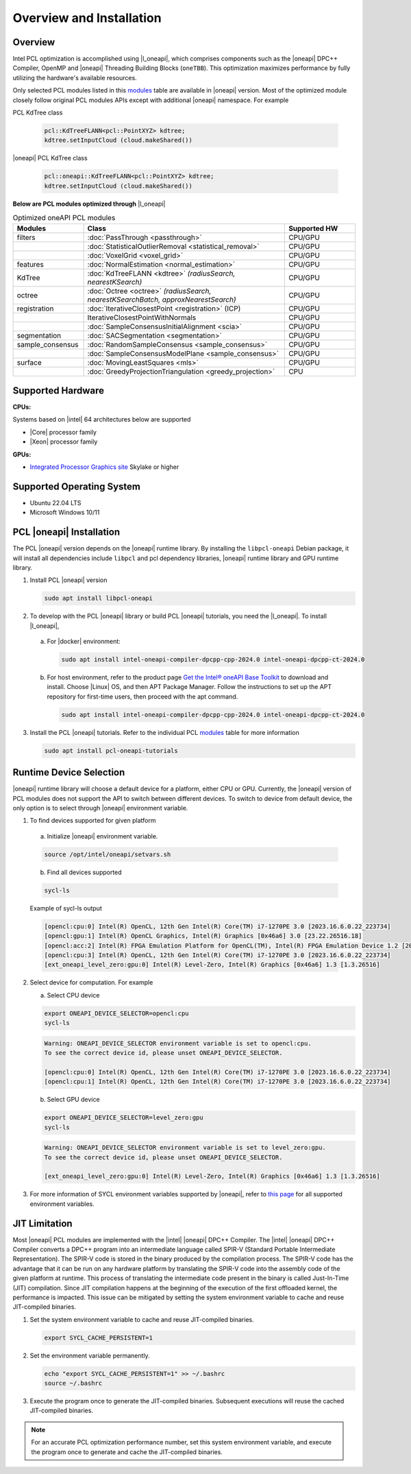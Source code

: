 .. _oneapi-installation:

Overview and Installation
===========================

Overview
--------

Intel PCL optimization is accomplished using |l_oneapi|, which
comprises components such as the |oneapi| DPC++ Compiler, OpenMP and |oneapi| Threading Building
Blocks (``oneTBB``).  This optimization maximizes performance by fully utilizing the hardware's
available resources.

Only selected PCL modules listed in this `modules`_ table are available in |oneapi|
version.  Most of the optimized module closely follow original PCL modules APIs except with
additional |oneapi| namespace.  For example

PCL KdTree class

   .. code-block::

    pcl::KdTreeFLANN<pcl::PointXYZ> kdtree;
    kdtree.setInputCloud (cloud.makeShared())

|oneapi| PCL KdTree class

   .. code-block::

    pcl::oneapi::KdTreeFLANN<pcl::PointXYZ> kdtree;
    kdtree.setInputCloud (cloud.makeShared())

**Below are PCL modules optimized through** |l_oneapi|

.. _modules:
.. list-table:: Optimized oneAPI PCL modules
    :header-rows: 1
    :widths: 7 20 7
    :stub-columns: 0

    *  - Modules
       - Class
       - Supported HW

    *  - filters
       - :doc:`PassThrough <passthrough>`
       - CPU/GPU
    *  -
       - :doc:`StatisticalOutlierRemoval <statistical_removal>`
       - CPU/GPU
    *  -
       - :doc:`VoxelGrid <voxel_grid>`
       - CPU/GPU
    *  - features
       - :doc:`NormalEstimation <normal_estimation>`
       - CPU/GPU
    *  - KdTree
       - :doc:`KdTreeFLANN <kdtree>` *(radiusSearch, nearestKSearch)*
       - CPU/GPU
    *  - octree
       - :doc:`Octree <octree>` *(radiusSearch, nearestKSearchBatch, approxNearestSearch)*
       - CPU/GPU
    *  - registration
       - :doc:`IterativeClosestPoint <registration>` (ICP)
       - CPU/GPU
    *  -
       - IterativeClosestPointWithNormals
       - CPU/GPU
    *  -
       - :doc:`SampleConsensusInitialAlignment <scia>`
       - CPU/GPU
    *  - segmentation
       - :doc:`SACSegmentation <segmentation>`
       - CPU/GPU
    *  - sample_consensus
       - :doc:`RandomSampleConsensus <sample_consensus>`
       - CPU/GPU
    *  -
       - :doc:`SampleConsensusModelPlane <sample_consensus>`
       - CPU/GPU
    *  - surface
       - :doc:`MovingLeastSquares <mls>`
       - CPU/GPU
    *  -
       - :doc:`GreedyProjectionTriangulation <greedy_projection>`
       - CPU

Supported Hardware
------------------

**CPUs:**

Systems based on |intel| 64 architectures below are supported

* |Core| processor family

* |Xeon| processor family

**GPUs:**

* `Integrated Processor Graphics site <https://www.intel.com/content/www/us/en/developer/articles/guide/intel-graphics-developers-guides.html>`__ Skylake or higher

Supported Operating System
--------------------------

* Ubuntu 22.04 LTS
* Microsoft Windows 10/11




PCL |oneapi| Installation
-------------------------
The PCL |oneapi| version depends on the |oneapi| runtime library.  By installing the ``libpcl-oneapi`` Debian
package, it will install all dependencies include ``libpcl`` and pcl dependency libraries,  |oneapi| runtime library and GPU runtime
library.

1. Install PCL |oneapi| version

   .. code-block::

     sudo apt install libpcl-oneapi

2. To develop with the PCL |oneapi| library or build PCL |oneapi| tutorials, you need the |l_oneapi|. To install |l_oneapi|,

  a. For |docker| environment:

   .. code-block::

     sudo apt install intel-oneapi-compiler-dpcpp-cpp-2024.0 intel-oneapi-dpcpp-ct-2024.0

  b. For host environment, refer to the product page `Get the Intel® oneAPI Base Toolkit <https://www.intel.com/content/www/us/en/developer/tools/oneapi/base-toolkit-download.html>`__
     to download and install. Choose |Linux| OS, and then APT Package Manager.  Follow the instructions to set up the APT repository for first-time users, then proceed with the apt command.

   .. code-block::

     sudo apt install intel-oneapi-compiler-dpcpp-cpp-2024.0 intel-oneapi-dpcpp-ct-2024.0


3. Install the PCL |oneapi| tutorials.  Refer to the individual PCL `modules`_ table for more information

   .. code-block::

     sudo apt install pcl-oneapi-tutorials


Runtime Device Selection
------------------------
|oneapi| runtime library will choose a default device for a platform, either CPU or GPU.  Currently,
the |oneapi| version of PCL modules does not support the API to switch between different devices.  To switch to
device from default device, the only option is to select through |oneapi| environment variable.

1.  To find devices supported for given platform

   a. Initialize |oneapi| environment variable.


   .. code-block::

    source /opt/intel/oneapi/setvars.sh

   b. Find all devices supported

   .. code-block::

    sycl-ls

   | Example of sycl-ls output

   .. code-block::

    [opencl:cpu:0] Intel(R) OpenCL, 12th Gen Intel(R) Core(TM) i7-1270PE 3.0 [2023.16.6.0.22_223734]
    [opencl:gpu:1] Intel(R) OpenCL Graphics, Intel(R) Graphics [0x46a6] 3.0 [23.22.26516.18]
    [opencl:acc:2] Intel(R) FPGA Emulation Platform for OpenCL(TM), Intel(R) FPGA Emulation Device 1.2 [2023.16.6.0.22_223734]
    [opencl:cpu:3] Intel(R) OpenCL, 12th Gen Intel(R) Core(TM) i7-1270PE 3.0 [2023.16.6.0.22_223734]
    [ext_oneapi_level_zero:gpu:0] Intel(R) Level-Zero, Intel(R) Graphics [0x46a6] 1.3 [1.3.26516]



2. Select device for computation.  For example

   a. Select CPU device

   .. code-block::

    export ONEAPI_DEVICE_SELECTOR=opencl:cpu
    sycl-ls


   .. code-block::

    Warning: ONEAPI_DEVICE_SELECTOR environment variable is set to opencl:cpu.
    To see the correct device id, please unset ONEAPI_DEVICE_SELECTOR.

    [opencl:cpu:0] Intel(R) OpenCL, 12th Gen Intel(R) Core(TM) i7-1270PE 3.0 [2023.16.6.0.22_223734]
    [opencl:cpu:1] Intel(R) OpenCL, 12th Gen Intel(R) Core(TM) i7-1270PE 3.0 [2023.16.6.0.22_223734]



   b. Select GPU device

   .. code-block::

    export ONEAPI_DEVICE_SELECTOR=level_zero:gpu
    sycl-ls

   .. code-block::

    Warning: ONEAPI_DEVICE_SELECTOR environment variable is set to level_zero:gpu.
    To see the correct device id, please unset ONEAPI_DEVICE_SELECTOR.

    [ext_oneapi_level_zero:gpu:0] Intel(R) Level-Zero, Intel(R) Graphics [0x46a6] 1.3 [1.3.26516]

3.  For more information of SYCL environment variables supported by |oneapi|, refer to `this page <https://github.com/intel/llvm/blob/sycl/sycl/doc/EnvironmentVariables.md>`__ for all supported environment variables.


JIT Limitation
--------------

Most |oneapi| PCL modules are implemented with the |intel| |oneapi| DPC++ Compiler.
The |intel| |oneapi| DPC++ Compiler converts a DPC++ program into an intermediate
language called SPIR-V (Standard Portable Intermediate Representation). The
SPIR-V code is stored in the binary produced by the compilation process. The
SPIR-V code has the advantage that it can be run on any hardware platform by
translating the SPIR-V code into the assembly code of the given platform at
runtime. This process of translating the intermediate code present in the binary
is called Just-In-Time (JIT) compilation. Since JIT compilation happens at the
beginning of the execution of the first offloaded kernel, the performance is
impacted. This issue can be mitigated by setting the system environment variable
to cache and reuse JIT-compiled binaries.

#. Set the system environment variable to cache and reuse JIT-compiled binaries.

   .. code-block::

      export SYCL_CACHE_PERSISTENT=1

#. Set the environment variable permanently.

   .. code-block::

      echo "export SYCL_CACHE_PERSISTENT=1" >> ~/.bashrc
      source ~/.bashrc

#. Execute the program once to generate the JIT-compiled binaries. Subsequent
   executions will reuse the cached JIT-compiled binaries.


.. note::

   For an accurate PCL optimization performance number, set this system
   environment variable, and execute the program once to generate and cache the JIT-compiled binaries.
